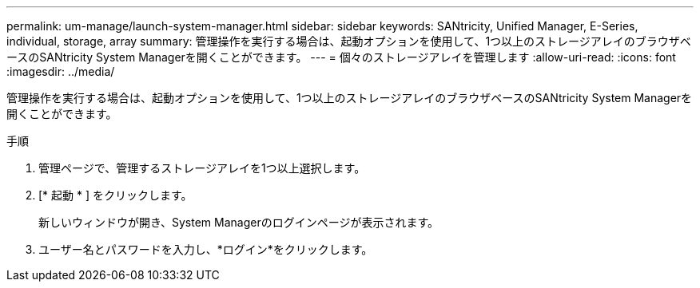 ---
permalink: um-manage/launch-system-manager.html 
sidebar: sidebar 
keywords: SANtricity, Unified Manager, E-Series, individual, storage, array 
summary: 管理操作を実行する場合は、起動オプションを使用して、1つ以上のストレージアレイのブラウザベースのSANtricity System Managerを開くことができます。 
---
= 個々のストレージアレイを管理します
:allow-uri-read: 
:icons: font
:imagesdir: ../media/


[role="lead"]
管理操作を実行する場合は、起動オプションを使用して、1つ以上のストレージアレイのブラウザベースのSANtricity System Managerを開くことができます。

.手順
. 管理ページで、管理するストレージアレイを1つ以上選択します。
. [* 起動 * ] をクリックします。
+
新しいウィンドウが開き、System Managerのログインページが表示されます。

. ユーザー名とパスワードを入力し、*ログイン*をクリックします。

